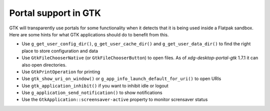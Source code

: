 Portal support in GTK
=====================

GTK will transparently use portals for some functionality when it detects that
it is being used inside a Flatpak sandbox. Here are some hints for what GTK
applications should do to benefit from this.

- Use ``g_get_user_config_dir()``, ``g_get_user_cache_dir()`` and
  ``g_get_user_data_dir()`` to find the right place to store configuration
  and data
- Use ``GtkFileChooserNative`` (or ``GtkFileChooserButton``) to open
  files. As of `xdg-desktop-portal-gtk` 1.7.1 it can also open directories.
- Use ``GtkPrintOperation`` for printing
- Use ``gtk_show_uri_on_window()`` or ``g_app_info_launch_default_for_uri()``
  to open URIs
- Use ``gtk_application_inhibit()`` if you want to inhibit idle or logout
- Use ``g_application_send_notification()`` to show notifications
- Use the ``GtkApplication::screensaver-active`` property to monitor
  scrensaver status
